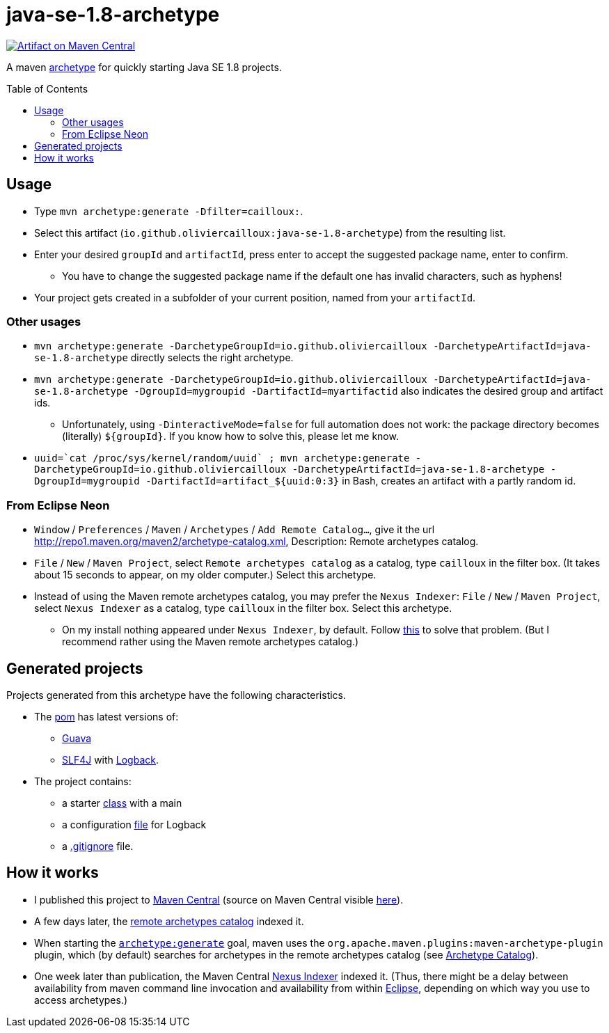 = java-se-1.8-archetype
:toc:
:toc-placement: preamble
:sectanchors:

image:https://maven-badges.herokuapp.com/maven-central/io.github.oliviercailloux/java-se-1.8-archetype/badge.svg["Artifact on Maven Central", link="http://search.maven.org/#search%7Cga%7C1%7Cg%3A%22io.github.oliviercailloux%22%20a%3A%22java-se-1.8-archetype%22"]

A maven https://maven.apache.org/guides/introduction/introduction-to-archetypes.html[archetype] for quickly starting Java SE 1.8 projects.

== Usage

* Type `mvn archetype:generate -Dfilter=cailloux:`.
* Select this artifact (`io.github.oliviercailloux:java-se-1.8-archetype`) from the resulting list.
* Enter your desired `groupId` and `artifactId`, press enter to accept the suggested package name, enter to confirm.
** You have to change the suggested package name if the default one has invalid characters, such as hyphens!
* Your project gets created in a subfolder of your current position, named from your `artifactId`.

=== Other usages

* `mvn archetype:generate -DarchetypeGroupId=io.github.oliviercailloux -DarchetypeArtifactId=java-se-1.8-archetype` directly selects the right archetype.
* `mvn archetype:generate -DarchetypeGroupId=io.github.oliviercailloux -DarchetypeArtifactId=java-se-1.8-archetype -DgroupId=mygroupid -DartifactId=myartifactid` also indicates the desired group and artifact ids.
** Unfortunately, using `-DinteractiveMode=false` for full automation does not work: the package directory becomes (literally) `${groupId}`. If you know how to solve this, please let me know.
* ``uuid=\`cat /proc/sys/kernel/random/uuid` ; mvn archetype:generate -DarchetypeGroupId=io.github.oliviercailloux -DarchetypeArtifactId=java-se-1.8-archetype -DgroupId=mygroupid -DartifactId=artifact_${uuid:0:3}`` in Bash, creates an artifact with a partly random id.

=== From Eclipse Neon

* `Window` / `Preferences` / `Maven` / `Archetypes` / `Add Remote Catalog…`, give it the url http://repo1.maven.org/maven2/archetype-catalog.xml, Description: Remote archetypes catalog.
* `File` / `New` / `Maven Project`, select `Remote archetypes catalog` as a catalog, type `cailloux` in the filter box. (It takes about 15 seconds to appear, on my older computer.) Select this archetype.
* Instead of using the Maven remote archetypes catalog, you may prefer the `Nexus Indexer`: `File` / `New` / `Maven Project`, select `Nexus Indexer` as a catalog, type `cailloux` in the filter box. Select this archetype.
** On my install nothing appeared under `Nexus Indexer`, by default. Follow link:Nexus%20Indexer%20from%20Eclipse.adoc[this] to solve that problem. (But I recommend rather using the Maven remote archetypes catalog.)

== Generated projects
Projects generated from this archetype have the following characteristics.

* The https://github.com/oliviercailloux/java-se-1.8-archetype/blob/master/src/main/resources/archetype-resources/pom.xml[pom] has latest versions of:
** https://github.com/google/guava[Guava]
** http://www.slf4j.org/[SLF4J] with http://logback.qos.ch/[Logback].
* The project contains:
** a starter https://github.com/oliviercailloux/java-se-1.8-archetype/blob/master/src/main/resources/archetype-resources/src/main/java/App.java[class] with a main
** a configuration https://github.com/oliviercailloux/java-se-1.8-archetype/blob/master/src/main/resources/archetype-resources/src/main/resources/logback.xml[file] for Logback
** a https://github.com/oliviercailloux/java-se-1.8-archetype/blob/master/src/main/resources/archetype-resources/.gitignore[.gitignore] file.

== How it works

* I published this project to http://search.maven.org/#search|ga|1|g:io.github.oliviercailloux%20a:java-se-1.8-archetype[Maven Central] (source on Maven Central visible https://repo.maven.apache.org/maven2/io/github/oliviercailloux/java-se-1.8-archetype/[here]).
* A few days later, the http://repo1.maven.org/maven2/archetype-catalog.xml[remote archetypes catalog] indexed it.
* When starting the https://maven.apache.org/archetype/maven-archetype-plugin/generate-mojo.html[`archetype:generate`] goal, maven uses the `org.apache.maven.plugins:maven-archetype-plugin` plugin, which (by default) searches for archetypes in the remote archetypes catalog (see http://maven.apache.org/archetype/maven-archetype-plugin/specification/archetype-catalog.html[Archetype Catalog]).
* One week later than publication, the Maven Central http://central.maven.org/maven2/.index/[Nexus Indexer] indexed it. (Thus, there might be a delay between availability from maven command line invocation and availability from within <<from-eclipse-neon,Eclipse>>, depending on which way you use to access archetypes.)


